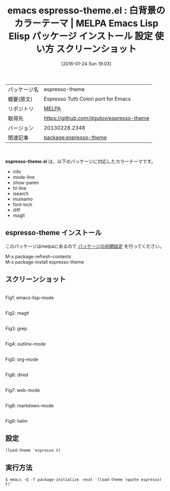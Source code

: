 #+BLOG: rubikitch
#+POSTID: 2357
#+DATE: [2016-01-24 Sun 19:03]
#+PERMALINK: espresso-theme
#+OPTIONS: toc:nil num:nil todo:nil pri:nil tags:nil ^:nil \n:t -:nil
#+ISPAGE: nil
#+DESCRIPTION:
# (progn (erase-buffer)(find-file-hook--org2blog/wp-mode))
#+BLOG: rubikitch
#+CATEGORY: Emacs, theme
#+EL_PKG_NAME: espresso-theme
#+EL_TAGS: emacs, %p, %p.el, emacs lisp %p, elisp %p, emacs %f %p, emacs %p 使い方, emacs %p 設定, emacs パッケージ %p, emacs %p スクリーンショット, color-theme, カラーテーマ
#+EL_TITLE: Emacs Lisp Elisp パッケージ インストール 設定 使い方 スクリーンショット
#+EL_TITLE0: 白背景のカラーテーマ
#+EL_URL: 
#+begin: org2blog
#+DESCRIPTION: MELPAのEmacs Lispパッケージespresso-themeの紹介
#+MYTAGS: package:espresso-theme, emacs 使い方, emacs コマンド, emacs, espresso-theme, espresso-theme.el, emacs lisp espresso-theme, elisp espresso-theme, emacs melpa espresso-theme, emacs espresso-theme 使い方, emacs espresso-theme 設定, emacs パッケージ espresso-theme, emacs espresso-theme スクリーンショット, color-theme, カラーテーマ
#+TAGS: package:espresso-theme, emacs 使い方, emacs コマンド, emacs, espresso-theme, espresso-theme.el, emacs lisp espresso-theme, elisp espresso-theme, emacs melpa espresso-theme, emacs espresso-theme 使い方, emacs espresso-theme 設定, emacs パッケージ espresso-theme, emacs espresso-theme スクリーンショット, color-theme, カラーテーマ, Emacs, theme, espresso-theme.el
#+TITLE: emacs espresso-theme.el : 白背景のカラーテーマ | MELPA Emacs Lisp Elisp パッケージ インストール 設定 使い方 スクリーンショット
#+BEGIN_HTML
<table>
<tr><td>パッケージ名</td><td>espresso-theme</td></tr>
<tr><td>概要(原文)</td><td>Espresso Tutti Colori port for Emacs</td></tr>
<tr><td>リポジトリ</td><td><a href="http://melpa.org/">MELPA</a></td></tr>
<tr><td>取得先</td><td><a href="https://github.com/dgutov/espresso-theme">https://github.com/dgutov/espresso-theme</a></td></tr>
<tr><td>バージョン</td><td>20130228.2348</td></tr>
<tr><td>関連記事</td><td><a href="http://rubikitch.com/tag/package:espresso-theme/">package:espresso-theme</a> </td></tr>
</table>
<br />
#+END_HTML
*espresso-theme.el* は、以下のパッケージに対応したカラーテーマです。
- info
- mode-line
- show-paren
- hl-line
- isearch
- mumamo
- font-lock
- diff
- magit
** espresso-theme インストール
このパッケージはmelpaにあるので [[http://rubikitch.com/package-initialize][パッケージの初期設定]] を行ってください。

M-x package-refresh-contents
M-x package-install espresso-theme


#+end:
** 概要                                                             :noexport:
*espresso-theme.el* は、以下のパッケージに対応したカラーテーマです。
- info
- mode-line
- show-paren
- hl-line
- isearch
- mumamo
- font-lock
- diff
- magit
** スクリーンショット
# (save-window-excursion (async-shell-command "emacs-test -eval '(load-theme (quote espresso) t)'"))
# (progn (forward-line 1)(shell-command "screenshot-time.rb org_theme_template" t))
#+ATTR_HTML: :width 480
[[file:/r/sync/screenshots/20160124190404.png]]
Fig1: emacs-lisp-mode

#+ATTR_HTML: :width 480
[[file:/r/sync/screenshots/20160124190408.png]]
Fig2: magit

#+ATTR_HTML: :width 480
[[file:/r/sync/screenshots/20160124190410.png]]
Fig3: grep

#+ATTR_HTML: :width 480
[[file:/r/sync/screenshots/20160124190411.png]]
Fig4: outline-mode

#+ATTR_HTML: :width 480
[[file:/r/sync/screenshots/20160124190413.png]]
Fig5: org-mode

#+ATTR_HTML: :width 480
[[file:/r/sync/screenshots/20160124190415.png]]
Fig6: dired

#+ATTR_HTML: :width 480
[[file:/r/sync/screenshots/20160124190418.png]]
Fig7: web-mode

#+ATTR_HTML: :width 480
[[file:/r/sync/screenshots/20160124190420.png]]
Fig8: markdown-mode

#+ATTR_HTML: :width 480
[[file:/r/sync/screenshots/20160124190424.png]]
Fig9: helm






** 設定
#+BEGIN_SRC fundamental
(load-theme 'espresso t)
#+END_SRC

** 実行方法
#+BEGIN_EXAMPLE
$ emacs -Q -f package-initialize -eval '(load-theme (quote espresso) t)'
#+END_EXAMPLE

# (progn (forward-line 1)(shell-command "screenshot-time.rb org_template" t))

